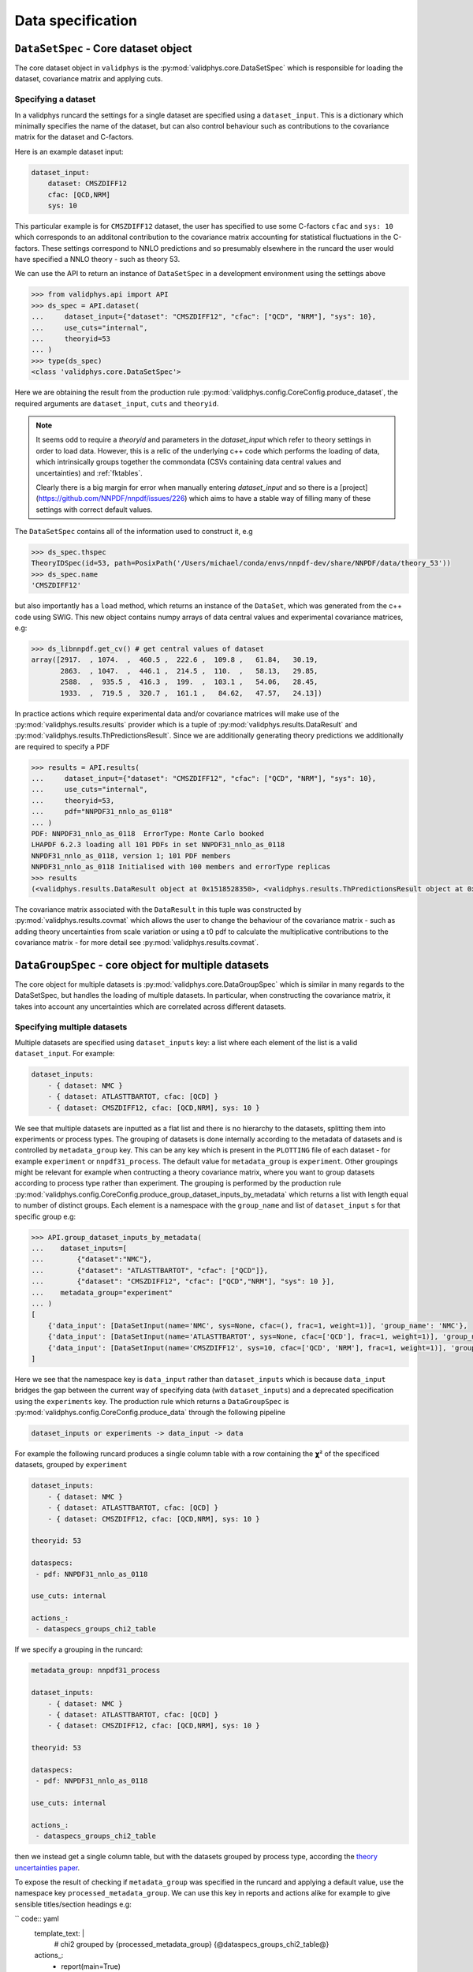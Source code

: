 Data specification
==================

``DataSetSpec`` - Core dataset object
-------------------------------------

The core dataset object in ``validphys`` is the :py:mod:`validphys.core.DataSetSpec`
which is responsible for loading the dataset, covariance matrix and
applying cuts.

Specifying a dataset
~~~~~~~~~~~~~~~~~~~~

In a validphys runcard the settings for a single dataset are specified
using a ``dataset_input``. This is a dictionary which minimally
specifies the name of the dataset, but can also control behaviour such
as contributions to the covariance matrix for the dataset and
C-factors.

Here is an example dataset input:

.. code:: yaml

    dataset_input:
        dataset: CMSZDIFF12
        cfac: [QCD,NRM]
        sys: 10

This particular example is for ``CMSZDIFF12`` dataset, the user has
specified to use some C-factors ``cfac`` and ``sys: 10`` which corresponds
to an additonal contribution to the covariance matrix accounting for
statistical fluctuations in the C-factors. These settings correspond to
NNLO predictions and so presumably elsewhere in the runcard the user
would have specified a NNLO theory - such as theory 53.

We can use the API to return an instance of ``DataSetSpec`` in a
development environment using the settings above

.. code:: python

    >>> from validphys.api import API
    >>> ds_spec = API.dataset(
    ...     dataset_input={"dataset": "CMSZDIFF12", "cfac": ["QCD", "NRM"], "sys": 10},
    ...     use_cuts="internal",
    ...     theoryid=53
    ... )
    >>> type(ds_spec)
    <class 'validphys.core.DataSetSpec'>

Here we are obtaining the result from the production rule
:py:mod:`validphys.config.CoreConfig.produce_dataset`, the required arguments are
``dataset_input``, ``cuts`` and ``theoryid``.

.. note::
    It seems odd to require a `theoryid`
    and parameters in the `dataset_input` which refer to theory settings
    in order to load data. However, this is a relic of the underlying c++ code
    which performs the loading of data, which intrinsically groups together the
    commondata (CSVs containing data central values and uncertainties) and :ref:`fktables`.

    Clearly there is a big margin for error when manually entering `dataset_input`
    and so there is a [project](https://github.com/NNPDF/nnpdf/issues/226) which
    aims to have a stable way of filling many of these settings with correct
    default values.

The ``DataSetSpec`` contains all of the information used to construct
it, e.g

.. code:: python

    >>> ds_spec.thspec
    TheoryIDSpec(id=53, path=PosixPath('/Users/michael/conda/envs/nnpdf-dev/share/NNPDF/data/theory_53'))
    >>> ds_spec.name
    'CMSZDIFF12'

but also importantly has a ``load`` method, which returns an instance of
the ``DataSet``, which was generated from the c++ code using SWIG. This
new object contains numpy arrays of data central values and experimental
covariance matrices, e.g:

.. code:: python

    >>> ds_libnnpdf.get_cv() # get central values of dataset
    array([2917.  , 1074.  ,  460.5 ,  222.6 ,  109.8 ,   61.84,   30.19,
           2863.  , 1047.  ,  446.1 ,  214.5 ,  110.  ,   58.13,   29.85,
           2588.  ,  935.5 ,  416.3 ,  199.  ,  103.1 ,   54.06,   28.45,
           1933.  ,  719.5 ,  320.7 ,  161.1 ,   84.62,   47.57,   24.13])

In practice actions which require experimental data and/or covariance
matrices will make use of the :py:mod:`validphys.results.results`
provider which is a tuple of :py:mod:`validphys.results.DataResult`
and :py:mod:`validphys.results.ThPredictionsResult`. Since we are additionally
generating theory predictions we additionally are required to specify a
PDF

.. code:: python

    >>> results = API.results(
    ...     dataset_input={"dataset": "CMSZDIFF12", "cfac": ["QCD", "NRM"], "sys": 10},
    ...     use_cuts="internal",
    ...     theoryid=53,
    ...     pdf="NNPDF31_nnlo_as_0118"
    ... )
    PDF: NNPDF31_nnlo_as_0118  ErrorType: Monte Carlo booked
    LHAPDF 6.2.3 loading all 101 PDFs in set NNPDF31_nnlo_as_0118
    NNPDF31_nnlo_as_0118, version 1; 101 PDF members
    NNPDF31_nnlo_as_0118 Initialised with 100 members and errorType replicas
    >>> results
    (<validphys.results.DataResult object at 0x1518528350>, <validphys.results.ThPredictionsResult object at 0x1a19a4da50>)

The covariance matrix associated with the ``DataResult`` in this tuple
was constructed by :py:mod:`validphys.results.covmat` which allows the
user to change the behaviour of the covariance matrix - such as adding
theory uncertainties from scale variation or using a t0 pdf to calculate
the multiplicative contributions to the covariance matrix - for more
detail see :py:mod:`validphys.results.covmat`.

``DataGroupSpec`` - core object for multiple datasets
-----------------------------------------------------

The core object for multiple datasets is :py:mod:`validphys.core.DataGroupSpec`
which is similar in many regards to the DataSetSpec, but handles the loading
of multiple datasets. In particular, when constructing the covariance matrix,
it takes into account any uncertainties which are correlated across different
datasets.

Specifying multiple datasets
~~~~~~~~~~~~~~~~~~~~~~~~~~~~

Multiple datasets are specified using ``dataset_inputs`` key: a list
where each element of the list is a valid ``dataset_input``. For
example:

.. code:: yaml

    dataset_inputs:
        - { dataset: NMC }
        - { dataset: ATLASTTBARTOT, cfac: [QCD] }
        - { dataset: CMSZDIFF12, cfac: [QCD,NRM], sys: 10 }

We see that multiple datasets are inputted as a flat list and there is
no hierarchy to the datasets, splitting them into experiments or process
types. The grouping of datasets is done internally according to the
metadata of datasets and is controlled by ``metadata_group`` key. This
can be any key which is present in the ``PLOTTING`` file of each dataset
- for example ``experiment`` or ``nnpdf31_process``.
The default value for ``metadata_group`` is ``experiment``. Other groupings
might be relevant for example when contructing a theory covariance matrix, where
you want to group datasets according to process type rather than experiment.
The grouping is performed by the production rule
:py:mod:`validphys.config.CoreConfig.produce_group_dataset_inputs_by_metadata`
which returns a list with length equal to number of distinct groups. Each element
is a namespace with the ``group_name`` and list of ``dataset_input`` s for that
specific group e.g:

.. code:: python

    >>> API.group_dataset_inputs_by_metadata(
    ...    dataset_inputs=[
    ...        {"dataset":"NMC"},
    ...        {"dataset": "ATLASTTBARTOT", "cfac": ["QCD"]},
    ...        {"dataset": "CMSZDIFF12", "cfac": ["QCD","NRM"], "sys": 10 }],
    ...    metadata_group="experiment"
    ... )
    [
        {'data_input': [DataSetInput(name='NMC', sys=None, cfac=(), frac=1, weight=1)], 'group_name': 'NMC'},
        {'data_input': [DataSetInput(name='ATLASTTBARTOT', sys=None, cfac=['QCD'], frac=1, weight=1)], 'group_name': 'ATLAS'},
        {'data_input': [DataSetInput(name='CMSZDIFF12', sys=10, cfac=['QCD', 'NRM'], frac=1, weight=1)], 'group_name': 'CMS'}
    ]

Here we see that the namespace key is ``data_input`` rather than ``dataset_inputs``
which is because ``data_input`` bridges the gap between the current way of specifying
data (with ``dataset_inputs``) and a deprecated specification using the ``experiments``
key. The production rule which returns a ``DataGroupSpec`` is
:py:mod:`validphys.config.CoreConfig.produce_data` through the following
pipeline

.. code::

    dataset_inputs or experiments -> data_input -> data

For example the following runcard produces a single column table with a
row containing the 𝞆² of the specificed datasets, grouped by
``experiment``

.. code:: yaml

    dataset_inputs:
        - { dataset: NMC }
        - { dataset: ATLASTTBARTOT, cfac: [QCD] }
        - { dataset: CMSZDIFF12, cfac: [QCD,NRM], sys: 10 }

    theoryid: 53

    dataspecs:
     - pdf: NNPDF31_nnlo_as_0118

    use_cuts: internal

    actions_:
     - dataspecs_groups_chi2_table

If we specify a grouping in the runcard:

.. code:: yaml

    metadata_group: nnpdf31_process

    dataset_inputs:
        - { dataset: NMC }
        - { dataset: ATLASTTBARTOT, cfac: [QCD] }
        - { dataset: CMSZDIFF12, cfac: [QCD,NRM], sys: 10 }

    theoryid: 53

    dataspecs:
     - pdf: NNPDF31_nnlo_as_0118

    use_cuts: internal

    actions_:
     - dataspecs_groups_chi2_table

then we instead get a single column table, but with the datasets grouped
by process type, according the `theory uncertainties
paper <https://arxiv.org/abs/1906.10698>`__.

To expose the result of checking if ``metadata_group`` was specified in the
runcard and applying a default value, use the namespace key
``processed_metadata_group``. We can use this key in reports and actions alike
for example to give sensible titles/section headings e.g:

`` code:: yaml
    template_text: |
     # chi2 grouped by {processed_metadata_group}
     {@dataspecs_groups_chi2_table@}

    actions_:
     - report(main=True)

Action naming conventions
-------------------------

There are some general rules which should be observed when adding
new actions to ``validphys``. Firstly, try to indicate the required runcard input
for an action in the name of the function. Take for example the provider
``dataset_inputs_results``. The returned object is a ``results`` object: a tuple
of data and theory which is used by a wide range of other actions, notably
when calculating a 𝞆². The first part of the name ``dataset_inputs`` refers
to the runcard input required to process that action. This is especially
useful with actions for a group of datasets or ``data``, because the dependency
tree for these actions is not neccessarily obvious to somebody who is unfamiliar
with the code. As explained above,
``dataset_inputs -> data_input -> data`` and so the action name serves to
guide the user to creating a working runcard as easily as possible.

The second general rule is that if your action makes use of ``collect`` somewhere
in the dependency graph, then consider prepending what is collected over to
the action name. For example: ``dataspecs_groups_chi2_table``, which depends on

.. code:: python

    dataspecs_groups_chi2_data = collect("groups_chi2", ("dataspecs",))

and in turn

.. code:: python

    groups_chi2 = collect("dataset_inputs_abs_chi2_data", ("group_dataset_inputs_by_metadata",))

Without having to find these specific lines in the code we would be able to guess
that 𝞆² was collected first over groups of data (``groups_chi2``), and then
over ``dataspecs``. Naming functions according to these rules helps make the
general workings of the underlying code more transparent to an end user.

Backwards compatibility
-----------------------

Where possible, backwards compatibility with runcards which use the ``experiments``
key has been preserved. For example, with the ``dataspecs_groups_chi2_table``
example above we could also use the following input

.. code:: yaml

    metadata_group: nnpdf31_process

    experiments:
     - experiment: NMC
       datasets:
        - { dataset: NMC }
     - experiment: ATLAS
       datasets:
        - { dataset: ATLASTTBARTOT, cfac: [QCD] }
     - experiment: CMS
       datasets:
        - { dataset: CMSZDIFF12, cfac: [QCD,NRM], sys: 10 }

    theoryid: 53

    dataspecs:
     - pdf: NNPDF31_nnlo_as_0118

    use_cuts: internal

    actions_:
     - dataspecs_groups_chi2_table

The user should be aware, however, that any grouping introduced in this way
is purely superficial and will be ignored in favour of the experiments defined
by the metadata of the datasets.

*IMPORTANT*: Note that all theory uncertainties runcards will need to be updated to explicitly
set the ``metadata_group`` to ``nnpdf31_process``, or else the prescriptions for 
scale variations will not vary scales the same for data within the same process type,
but within the same experiment. However, it should be obvious if this has happened because the outputs will
be plots grouped by experiment rather than by process type.

Runcards which request actions that have been renamed will not work anymore.
Generally actions which were previously named ``experiments_*`` have been
renamed to highlight that they work with more general groupings.

Currently ``n3fit``, as well as the ``pseudodata``, ``closuretest`` and ``chi2grids``
modules have not been updated to use ``dataset_inputs`` yet and so require
``experiments`` to be specified in the runcard. The c++ fitting code ``nnfit``
is not scheduled to be updated to use ``dataset_inputs`` and so will always
require ``experiments`` to be specified in the runcard.
